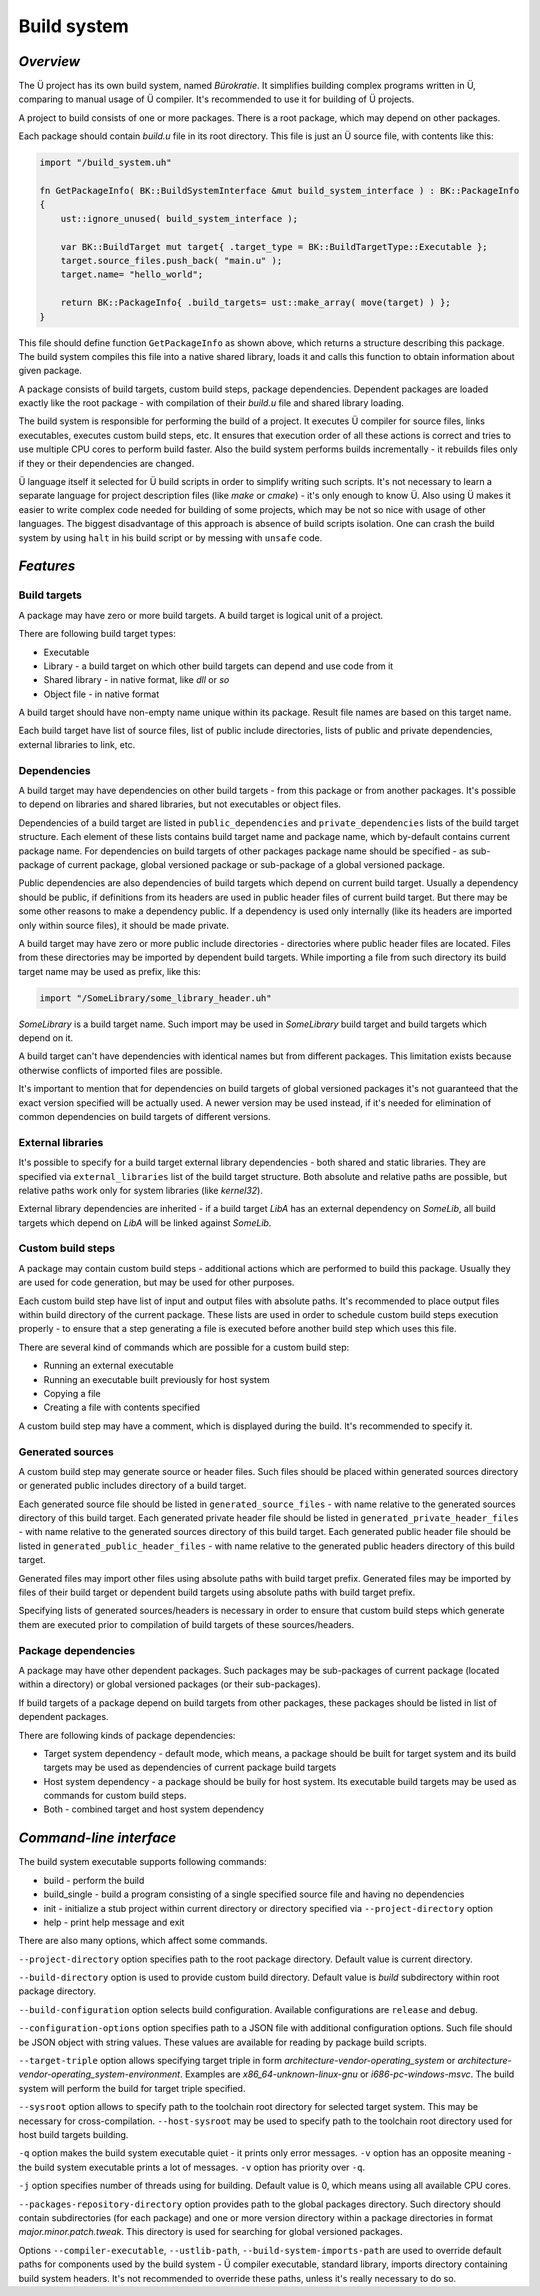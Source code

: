 Build system
============

**********
*Overview*
**********

The Ü project has its own build system, named *Bürokratie*.
It simplifies building complex programs written in Ü, comparing to manual usage of Ü compiler.
It's recommended to use it for building of Ü projects.

A project to build consists of one or more packages.
There is a root package, which may depend on other packages.

Each package should contain *build.u* file in its root directory.
This file is just an Ü source file, with contents like this:

.. code-block:: u_spr

   import "/build_system.uh"

   fn GetPackageInfo( BK::BuildSystemInterface &mut build_system_interface ) : BK::PackageInfo
   {
       ust::ignore_unused( build_system_interface );

       var BK::BuildTarget mut target{ .target_type = BK::BuildTargetType::Executable };
       target.source_files.push_back( "main.u" );
       target.name= "hello_world";

       return BK::PackageInfo{ .build_targets= ust::make_array( move(target) ) };
   }

This file should define function ``GetPackageInfo`` as shown above, which returns a structure describing this package.
The build system compiles this file into a native shared library, loads it and calls this function to obtain information about given package.

A package consists of build targets, custom build steps, package dependencies.
Dependent packages are loaded exactly like the root package - with compilation of their *build.u* file and shared library loading.

The build system is responsible for performing the build of a project.
It executes Ü compiler for source files, links executables, executes custom build steps, etc.
It ensures that execution order of all these actions is correct and tries to use multiple CPU cores to perform build faster.
Also the build system performs builds incrementally - it rebuilds files only if they or their dependencies are changed.

Ü language itself it selected for Ü build scripts in order to simplify writing such scripts.
It's not necessary to learn a separate language for project description files (like *make* or *cmake*) - it's only enough to know Ü.
Also using Ü makes it easier to write complex code needed for building of some projects, which may be not so nice with usage of other languages.
The biggest disadvantage of this approach is absence of build scripts isolation.
One can crash the build system by using ``halt`` in his build script or by messing with ``unsafe`` code.


**********
*Features*
**********

Build targets
-------------

A package may have zero or more build targets.
A build target is logical unit of a project.

There are following build target types:

* Executable
* Library - a build target on which other build targets can depend and use code from it
* Shared library - in native format, like *dll* or *so*
* Object file - in native format

A build target should have non-empty name unique within its package.
Result file names are based on this target name.

Each build target have list of source files, list of public include directories, lists of public and private dependencies, external libraries to link, etc.


Dependencies
------------

A build target may have dependencies on other build targets - from this package or from another packages.
It's possible to depend on libraries and shared libraries, but not executables or object files.

Dependencies of a build target are listed in ``public_dependencies`` and ``private_dependencies`` lists of the build target structure.
Each element of these lists contains build target name and package name, which by-default contains current package name.
For dependencies on build targets of other packages package name should be specified - as sub-package of current package, global versioned package or sub-package of a global versioned package.

Public dependencies are also dependencies of build targets which depend on current build target.
Usually a dependency should be public, if definitions from its headers are used in public header files of current build target.
But there may be some other reasons to make a dependency public.
If a dependency is used only internally (like its headers are imported only within source files), it should be made private.

A build target may have zero or more public include directories - directories where public header files are located.
Files from these directories may be imported by dependent build targets.
While importing a file from such directory its build target name may be used as prefix, like this:

.. code-block:: u_spr

   import "/SomeLibrary/some_library_header.uh"

*SomeLibrary* is a build target name.
Such import may be used in *SomeLibrary* build target and build targets which depend on it.

A build target can't have dependencies with identical names but from different packages.
This limitation exists because otherwise conflicts of imported files are possible.

It's important to mention that for dependencies on build targets of global versioned packages it's not guaranteed that the exact version specified will be actually used.
A newer version may be used instead, if it's needed for elimination of common dependencies on build targets of different versions.


External libraries
------------------

It's possible to specify for a build target external library dependencies - both shared and static libraries.
They are specified via ``external_libraries`` list of the build target structure.
Both absolute and relative paths are possible, but relative paths work only for system libraries (like *kernel32*).

External library dependencies are inherited - if a build target *LibA* has an external dependency on *SomeLib*, all build targets which depend on *LibA* will be linked against *SomeLib*.


Custom build steps
------------------

A package may contain custom build steps - additional actions which are performed to build this package.
Usually they are used for code generation, but may be used for other purposes.

Each custom build step have list of input and output files with absolute paths.
It's recommended to place output files within build directory of the current package.
These lists are used in order to schedule custom build steps execution properly - to ensure that a step generating a file is executed before another build step which uses this file.

There are several kind of commands which are possible for a custom build step:

* Running an external executable
* Running an executable built previously for host system
* Copying a file
* Creating a file with contents specified

A custom build step may have a comment, which is displayed during the build.
It's recommended to specify it.


Generated sources
-----------------

A custom build step may generate source or header files.
Such files should be placed within generated sources directory or generated public includes directory of a build target.

Each generated source file should be listed in ``generated_source_files`` - with name relative to the generated sources directory of this build target.
Each generated private header file should be listed in ``generated_private_header_files`` - with name relative to the generated sources directory of this build target.
Each generated public header file should be listed in ``generated_public_header_files`` - with name relative to the generated public headers directory of this build target.

Generated files may import other files using absolute paths with build target prefix.
Generated files may be imported by files of their build target or dependent build targets using absolute paths with build target prefix.

Specifying lists of generated sources/headers is necessary in order to ensure that custom build steps which generate them are executed prior to compilation of build targets of these sources/headers.


Package dependencies
--------------------

A package may have other dependent packages.
Such packages may be sub-packages of current package (located within a directory) or global versioned packages (or their sub-packages).

If build targets of a package depend on build targets from other packages, these packages should be listed in list of dependent packages.

There are following kinds of package dependencies:

* Target system dependency - default mode, which means, a package should be built for target system and its build targets may be used as dependencies of current package build targets
* Host system dependency - a package should be buily for host system. Its executable build targets may be used as commands for custom build steps.
* Both - combined target and host system dependency


************************
*Command-line interface*
************************

The build system executable supports following commands:

* build - perform the build
* build_single - build a program consisting of a single specified source file and having no dependencies
* init - initialize a stub project within current directory or directory specified via ``--project-directory`` option
* help - print help message and exit

There are also many options, which affect some commands.

``--project-directory`` option specifies path to the root package directory.
Default value is current directory.

``--build-directory`` option is used to provide custom build directory.
Default value is *build* subdirectory within root package directory.

``--build-configuration`` option selects build configuration.
Available configurations are ``release`` and ``debug``.

``--configuration-options`` option specifies path to a JSON file with additional configuration options.
Such file should be JSON object with string values.
These values are available for reading by package build scripts.

``--target-triple`` option allows specifying target triple in form *architecture-vendor-operating_system* or *architecture-vendor-operating_system-environment*.
Examples are *x86_64-unknown-linux-gnu* or *i686-pc-windows-msvc*.
The build system will perform the build for target triple specified.

``--sysroot`` option allows to specify path to the toolchain root directory for selected target system.
This may be necessary for cross-compilation.
``--host-sysroot`` may be used to specify path to the toolchain root directory used for host build targets building.

``-q`` option makes the build system executable quiet - it prints only error messages.
``-v`` option has an opposite meaning - the build system executable prints a lot of messages.
``-v`` option has priority over ``-q``.

``-j`` option specifies number of threads using for building.
Default value is 0, which means using all available CPU cores.

``--packages-repository-directory`` option provides path to the global packages directory.
Such directory should contain subdirectories (for each package) and one or more version directory within a package directories in format *major.minor.patch.tweak*.
This directory is used for searching for global versioned packages.

Options ``--compiler-executable``, ``--ustlib-path``, ``--build-system-imports-path`` are used to override default paths for components used by the build system - Ü compiler executable, standard library, imports directory containing build system headers.
It's not recommended to override these paths, unless it's really necessary to do so.
